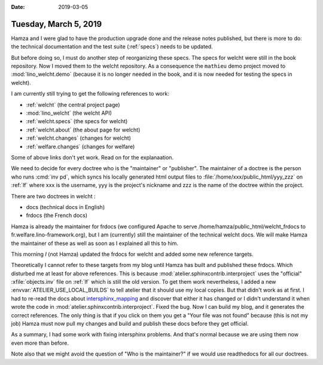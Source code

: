 :date: 2019-03-05

======================
Tuesday, March 5, 2019
======================

Hamza and I were glad to have the production upgrade done and the release notes
published, but there is more to do: the technical documentation and the test
suite (:ref:`specs`) needs to be updated.



But before doing so, I must do another step of reorganizing these specs. The
specs for welcht were still in the book repository. Now I moved them to the
welcht repository.  As a consequence the ``mathieu`` demo project moved to
:mod:`lino_welcht.demo` (because it is no longer needed in the book, and it is
now needed for testing the specs in welcht).

I am currently still trying to get the following references to work:

- :ref:`welcht` (the central project page)
- :mod:`lino_welcht` (the welcht API)
- :ref:`welcht.specs` (the specs for welcht)
- :ref:`welcht.about` (the about page for welcht)
- :ref:`welcht.changes` (changes for welcht)
- :ref:`welfare.changes` (changes for welfare)

Some of above links don't yet work.  Read on for the explanaation.

We need to decide for every doctree who is the "maintainer" or "publisher". The
maintainer of a doctree is the person who runs :cmd:`inv pd`, which syncs his
locally generated html output files to :file:`/home/xxx/public_html/yyy_zzz` on
:ref:`lf` where xxx is the username, yyy is the project's nickname and zzz is
the name of the doctree within the project.

There are two doctrees in welcht :

- docs (technical docs in English)
- frdocs (the French docs)

Hamza is already the maintainer for frdocs (we configured Apache to serve
/home/hamza/public_html/welcht_frdocs to fr.welfare.lino-framework.org), but I
am (currently)  still the maintainer of the technical welcht docs.  We will
make Hamza the maintainer of these as well as soon as I explained all this to
him.

This morning *I* (not Hamza) updated the frdocs for welcht and added some new
reference targets.

Theoretically I cannot refer to these targets from my blog until Hamza has
built and published these frdocs.  Which disturbed me at least for above
references. This is because :mod:`atelier.sphinxcontrib.interproject` uses the
"official" :xfile:`objects.inv` file on :ref:`lf` which is still the old
version.  To get them work nevertheless, I added a new
:envvar:`ATELIER_USE_LOCAL_BUILDS` to tell atelier that it should use my local
copies.  But that didn't work as at first. I had to re-read the docs about
`intersphinx_mapping
<https://www.sphinx-doc.org/en/master/usage/extensions/intersphinx.html#confval-intersphinx_mapping>`__
and discover that either it has changed or I didn't understand it when wrote
the code in :mod:`atelier.sphinxcontrib.interproject`.  Fixed the bug.  Now I
can build my blog, and it generates the correct references.  The only thing is
that if you click on them you get a "Your file was not found" because (this is
not my job)  Hamza must  now pull my changes and build and publish these docs
before they get official.

As a summary, I had some work with fixing intersphinx problems. And that's
normal because we are using them now even more than before.

Note also that we might avoid the question of "Who is the maintainer?" if we
would use readthedocs for all our doctrees.
